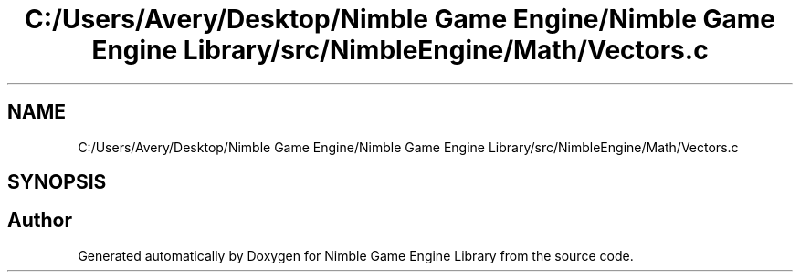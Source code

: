 .TH "C:/Users/Avery/Desktop/Nimble Game Engine/Nimble Game Engine Library/src/NimbleEngine/Math/Vectors.c" 3 "Fri Aug 14 2020" "Version 0.1.0" "Nimble Game Engine Library" \" -*- nroff -*-
.ad l
.nh
.SH NAME
C:/Users/Avery/Desktop/Nimble Game Engine/Nimble Game Engine Library/src/NimbleEngine/Math/Vectors.c
.SH SYNOPSIS
.br
.PP
.SH "Author"
.PP 
Generated automatically by Doxygen for Nimble Game Engine Library from the source code\&.
